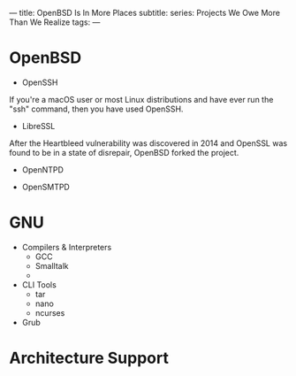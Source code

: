 ---
title: OpenBSD Is In More Places
subtitle:
series: Projects We Owe More Than We Realize
tags:
---

* OpenBSD

- OpenSSH

If you're a macOS user or most Linux distributions and have ever run the "ssh" command,
then you have used OpenSSH.

- LibreSSL

After the Heartbleed vulnerability was discovered in 2014 and OpenSSL was found to be in
a state of disrepair, OpenBSD forked the project.

- OpenNTPD

- OpenSMTPD

* GNU

- Compilers & Interpreters
  - GCC
  - Smalltalk
  -
- CLI Tools
  - tar
  - nano
  - ncurses
- Grub

* Architecture Support
